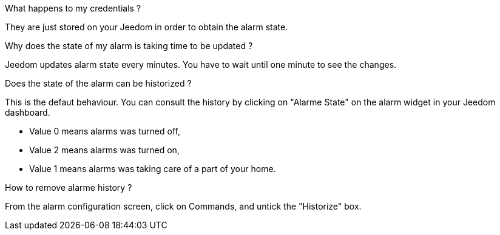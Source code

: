 .What happens to my credentials ?
--
They are just stored on your Jeedom in order to obtain the alarm state.
--

.Why does the state of my alarm is taking time to be updated ?
--
Jeedom updates alarm state every minutes. You have to wait until one minute to see the changes.
--

.Does the state of the alarm can be historized ?
--
This is the defaut behaviour. You can consult the history by clicking on "Alarme State" on the alarm widget in your Jeedom dashboard.

* Value 0 means alarms was turned off,
* Value 2 means alarms was turned on,
* Value 1 means alarms was taking care of a part of your home.

--

.How to remove alarme history ?
--
From the alarm configuration screen, click on Commands, and untick the "Historize" box.
--